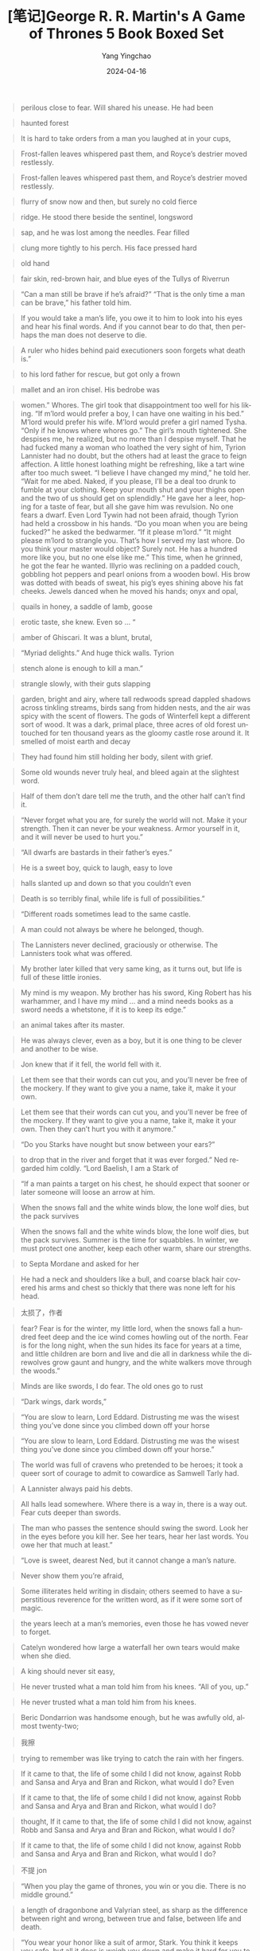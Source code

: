 #+TITLE:  [笔记]George R. R. Martin's A Game of Thrones 5 Book Boxed Set
#+AUTHOR: Yang Yingchao
#+DATE:   2024-04-16
#+OPTIONS:  ^:nil H:5 num:t toc:2 \n:nil ::t |:t -:t f:t *:t tex:t d:(HIDE) tags:not-in-toc
#+STARTUP:  align nodlcheck oddeven lognotestate
#+SEQ_TODO: TODO(t) INPROGRESS(i) WAITING(w@) | DONE(d) CANCELED(c@)
#+LANGUAGE: en
#+TAGS:     noexport(n)
#+EXCLUDE_TAGS: noexport
#+FILETAGS: :tag1:tag2:note:ireader:



#+BEGIN_QUOTE
perilous close to fear. Will shared his unease. He had been
#+END_QUOTE


#+BEGIN_QUOTE
haunted forest
#+END_QUOTE


#+BEGIN_QUOTE
It is hard to take orders from a man you laughed at in your cups,
#+END_QUOTE


#+BEGIN_QUOTE
Frost-fallen leaves whispered past them, and Royce’s destrier moved restlessly.
#+END_QUOTE


#+BEGIN_QUOTE
Frost-fallen leaves whispered past them, and Royce’s destrier moved restlessly.
#+END_QUOTE


#+BEGIN_QUOTE
flurry of snow now and then, but surely no cold fierce
#+END_QUOTE


#+BEGIN_QUOTE
ridge. He stood there beside the sentinel, longsword
#+END_QUOTE


#+BEGIN_QUOTE
sap, and he was lost among the needles. Fear filled
#+END_QUOTE


#+BEGIN_QUOTE
clung more tightly to his perch. His face pressed hard
#+END_QUOTE


#+BEGIN_QUOTE
old hand
#+END_QUOTE


#+BEGIN_QUOTE
fair skin, red-brown hair, and blue eyes of the Tullys of Riverrun
#+END_QUOTE


#+BEGIN_QUOTE
“Can a man still be brave if he’s afraid?” “That is the only time a man can be brave,” his father told him.
#+END_QUOTE


#+BEGIN_QUOTE
If you would take a man’s life, you owe it to him to look into his eyes and hear his final words. And if you cannot bear to do that, then perhaps the man does not deserve to die.
#+END_QUOTE


#+BEGIN_QUOTE
A ruler who hides behind paid executioners soon forgets what death is.”
#+END_QUOTE


#+BEGIN_QUOTE
to his lord father for rescue, but got only a frown
#+END_QUOTE


#+BEGIN_QUOTE
mallet and an iron chisel. His bedrobe was
#+END_QUOTE


#+BEGIN_QUOTE
women.” Whores. The girl took that disappointment too well for his liking. “If m’lord would prefer a boy, I can have one waiting in his bed.” M’lord would prefer his wife. M’lord would prefer a girl named Tysha. “Only if he knows where whores go.” The girl’s mouth tightened. She despises me, he realized, but no more than I despise myself. That he had fucked many a woman who loathed the very sight of him, Tyrion Lannister had no doubt, but the others had at least the grace to feign affection. A little honest loathing might be refreshing, like a tart wine after too much sweet. “I believe I have changed my mind,” he told her. “Wait for me abed. Naked, if you please, I’ll be a deal too drunk to fumble at your clothing. Keep your mouth shut and your thighs open and the two of us should get on splendidly.” He gave her a leer, hoping for a taste of fear, but all she gave him was revulsion. No one fears a dwarf. Even Lord Tywin had not been afraid, though Tyrion had held a crossbow in his hands. “Do you moan when you are being fucked?” he asked the bedwarmer. “If it please m’lord.” “It might please m’lord to strangle you. That’s how I served my last whore. Do you think your master would object? Surely not. He has a hundred more like you, but no one else like me.” This time, when he grinned, he got the fear he wanted. Illyrio was reclining on a padded couch, gobbling hot peppers and pearl onions from a wooden bowl. His brow was dotted with beads of sweat, his pig’s eyes shining above his fat cheeks. Jewels danced when he moved his hands; onyx and opal,
#+END_QUOTE


#+BEGIN_QUOTE
quails in honey, a saddle of lamb, goose
#+END_QUOTE


#+BEGIN_QUOTE
erotic taste, she knew. Even so … “
#+END_QUOTE


#+BEGIN_QUOTE
amber of Ghiscari. It was a blunt, brutal,
#+END_QUOTE


#+BEGIN_QUOTE
“Myriad delights.” And huge thick walls. Tyrion
#+END_QUOTE


#+BEGIN_QUOTE
stench alone is enough to kill a man.”
#+END_QUOTE


#+BEGIN_QUOTE
strangle slowly, with their guts slapping
#+END_QUOTE



#+BEGIN_QUOTE
garden, bright and airy, where tall redwoods spread dappled shadows across tinkling streams, birds sang from hidden nests, and the air was spicy with the scent of flowers. The gods of Winterfell kept a different sort of wood. It was a dark, primal place, three acres of old forest untouched for ten thousand years as the gloomy castle rose around it. It smelled of moist earth and decay
#+END_QUOTE


#+BEGIN_QUOTE
They had found him still holding her body, silent with grief.
#+END_QUOTE


#+BEGIN_QUOTE
Some old wounds never truly heal, and bleed again at the slightest word.
#+END_QUOTE


#+BEGIN_QUOTE
Half of them don’t dare tell me the truth, and the other half can’t find it.
#+END_QUOTE


#+BEGIN_QUOTE
“Never forget what you are, for surely the world will not. Make it your strength. Then it can never be your weakness. Armor yourself in it, and it will never be used to hurt you.”
#+END_QUOTE


#+BEGIN_QUOTE
“All dwarfs are bastards in their father’s eyes.”
#+END_QUOTE


#+BEGIN_QUOTE
He is a sweet boy, quick to laugh, easy to love
#+END_QUOTE


#+BEGIN_QUOTE
halls slanted up and down so that you couldn’t even
#+END_QUOTE


#+BEGIN_QUOTE
Death is so terribly final, while life is full of possibilities.”
#+END_QUOTE


#+BEGIN_QUOTE
“Different roads sometimes lead to the same castle.
#+END_QUOTE


#+BEGIN_QUOTE
A man could not always be where he belonged, though.
#+END_QUOTE


#+BEGIN_QUOTE
The Lannisters never declined, graciously or otherwise. The Lannisters took what was offered.
#+END_QUOTE


#+BEGIN_QUOTE
My brother later killed that very same king, as it turns out, but life is full of these little ironies.
#+END_QUOTE


#+BEGIN_QUOTE
My mind is my weapon. My brother has his sword, King Robert has his warhammer, and I have my mind … and a mind needs books as a sword needs a whetstone, if it is to keep its edge.”
#+END_QUOTE


#+BEGIN_QUOTE
an animal takes after its master.
#+END_QUOTE


#+BEGIN_QUOTE
He was always clever, even as a boy, but it is one thing to be clever and another to be wise.
#+END_QUOTE


#+BEGIN_QUOTE
Jon knew that if it fell, the world fell with it.
#+END_QUOTE


#+BEGIN_QUOTE
Let them see that their words can cut you, and you’ll never be free of the mockery. If they want to give you a name, take it, make it your own.
#+END_QUOTE


#+BEGIN_QUOTE
Let them see that their words can cut you, and you’ll never be free of the mockery. If they want to give you a name, take it, make it your own. Then they can’t hurt you with it anymore.”
#+END_QUOTE


#+BEGIN_QUOTE
“Do you Starks have nought but snow between your ears?”
#+END_QUOTE


#+BEGIN_QUOTE
to drop that in the river and forget that it was ever forged.” Ned regarded him coldly. “Lord Baelish, I am a Stark of
#+END_QUOTE


#+BEGIN_QUOTE
“If a man paints a target on his chest, he should expect that sooner or later someone will loose an arrow at him.
#+END_QUOTE


#+BEGIN_QUOTE
When the snows fall and the white winds blow, the lone wolf dies, but the pack survives
#+END_QUOTE


#+BEGIN_QUOTE
When the snows fall and the white winds blow, the lone wolf dies, but the pack survives. Summer is the time for squabbles. In winter, we must protect one another, keep each other warm, share our strengths.
#+END_QUOTE


#+BEGIN_QUOTE
to Septa Mordane and asked for her
#+END_QUOTE


#+BEGIN_QUOTE
He had a neck and shoulders like a bull, and coarse black hair covered his arms and chest so thickly that there was none left for his head.
#+END_QUOTE


#+BEGIN_QUOTE
太损了，作者
#+END_QUOTE


#+BEGIN_QUOTE
fear? Fear is for the winter, my little lord, when the snows fall a hundred feet deep and the ice wind comes howling out of the north. Fear is for the long night, when the sun hides its face for years at a time, and little children are born and live and die all in darkness while the direwolves grow gaunt and hungry, and the white walkers move through the woods.”
#+END_QUOTE


#+BEGIN_QUOTE
Minds are like swords, I do fear. The old ones go to rust
#+END_QUOTE


#+BEGIN_QUOTE
“Dark wings, dark words,”
#+END_QUOTE


#+BEGIN_QUOTE
“You are slow to learn, Lord Eddard. Distrusting me was the wisest thing you’ve done since you climbed down off your horse
#+END_QUOTE


#+BEGIN_QUOTE
“You are slow to learn, Lord Eddard. Distrusting me was the wisest thing you’ve done since you climbed down off your horse.”
#+END_QUOTE


#+BEGIN_QUOTE
The world was full of cravens who pretended to be heroes; it took a queer sort of courage to admit to cowardice as Samwell Tarly had.
#+END_QUOTE


#+BEGIN_QUOTE
A Lannister always paid his debts.
#+END_QUOTE


#+BEGIN_QUOTE
All halls lead somewhere. Where there is a way in, there is a way out. Fear cuts deeper than swords.
#+END_QUOTE


#+BEGIN_QUOTE
The man who passes the sentence should swing the sword. Look her in the eyes before you kill her. See her tears, hear her last words. You owe her that much at least.”
#+END_QUOTE


#+BEGIN_QUOTE
“Love is sweet, dearest Ned, but it cannot change a man’s nature.
#+END_QUOTE


#+BEGIN_QUOTE
Never show them you’re afraid,
#+END_QUOTE


#+BEGIN_QUOTE
Some illiterates held writing in disdain; others seemed to have a superstitious reverence for the written word, as if it were some sort of magic.
#+END_QUOTE


#+BEGIN_QUOTE
the years leech at a man’s memories, even those he has vowed never to forget.
#+END_QUOTE


#+BEGIN_QUOTE
Catelyn wondered how large a waterfall her own tears would make when she died.
#+END_QUOTE


#+BEGIN_QUOTE
A king should never sit easy,
#+END_QUOTE


#+BEGIN_QUOTE
He never trusted what a man told him from his knees. “All of you, up.”
#+END_QUOTE


#+BEGIN_QUOTE
He never trusted what a man told him from his knees.
#+END_QUOTE


#+BEGIN_QUOTE
Beric Dondarrion was handsome enough, but he was awfully old, almost twenty-two;
#+END_QUOTE


#+BEGIN_QUOTE
我擦
#+END_QUOTE


#+BEGIN_QUOTE
trying to remember was like trying to catch the rain with her fingers.
#+END_QUOTE


#+BEGIN_QUOTE
If it came to that, the life of some child I did not know, against Robb and Sansa and Arya and Bran and Rickon, what would I do? Even
#+END_QUOTE


#+BEGIN_QUOTE
If it came to that, the life of some child I did not know, against Robb and Sansa and Arya and Bran and Rickon, what would I do?
#+END_QUOTE


#+BEGIN_QUOTE
thought, If it came to that, the life of some child I did not know, against Robb and Sansa and Arya and Bran and Rickon, what would I do?
#+END_QUOTE


#+BEGIN_QUOTE
If it came to that, the life of some child I did not know, against Robb and Sansa and Arya and Bran and Rickon, what would I do?
#+END_QUOTE


#+BEGIN_QUOTE
不提 jon
#+END_QUOTE


#+BEGIN_QUOTE
“When you play the game of thrones, you win or you die. There is no middle ground.”
#+END_QUOTE


#+BEGIN_QUOTE
a length of dragonbone and Valyrian steel, as sharp as the difference between right and wrong, between true and false, between life and death.
#+END_QUOTE


#+BEGIN_QUOTE
“You wear your honor like a suit of armor, Stark. You think it keeps you safe, but all it does is weigh you down and make it hard for you to move.
#+END_QUOTE


#+BEGIN_QUOTE
“Hear my words, and bear witness to my vow,” they recited, their voices filling the twilit grove. “Night gathers, and now my watch begins. It shall not end until my death. I shall take no wife, hold no lands, father no children. I shall wear no crowns and win no glory. I shall live and die at my post. I am the sword in the darkness. I am the watcher on the walls. I am the fire that burns against the cold, the light that brings the dawn, the horn that wakes the sleepers, the shield that guards the realms of men. I pledge my life and honor to the Night’s Watch, for this night and all the nights to come.”
#+END_QUOTE


#+BEGIN_QUOTE
The man who fears losing has already lost.
#+END_QUOTE


#+BEGIN_QUOTE
Never do what they expect,
#+END_QUOTE


#+BEGIN_QUOTE
“Fear cuts deeper than swords,”
#+END_QUOTE


#+BEGIN_QUOTE
They fed their dead servants on the flesh of human children
#+END_QUOTE


#+BEGIN_QUOTE
The things we love destroy us every time,
#+END_QUOTE


#+BEGIN_QUOTE
There was ale and cheese on the table. Catelyn filled a horn,
#+END_QUOTE


#+BEGIN_QUOTE
“No sword is strong until it’s been tempered,”
#+END_QUOTE


#+BEGIN_QUOTE
It was not wine that killed the king. It was your mercy.”
#+END_QUOTE


#+BEGIN_QUOTE
“The High Septon once told me that as we sin, so do we suffer. If that’s true, Lord Eddard, tell me … why is it always the innocents who suffer most, when you high lords play your game of thrones
#+END_QUOTE


#+BEGIN_QUOTE
“The High Septon once told me that as we sin, so do we suffer. If that’s true, Lord Eddard, tell me … why is it always the innocents who suffer most, when you high lords play your game of thrones?
#+END_QUOTE


#+BEGIN_QUOTE
Yet in his nightmare he faced it again … and this time the burning corpse wore Lord Eddard’s features. It was his father’s skin that burst and blackened, his father’s eyes that ran liquid down his cheeks like jellied tears.
#+END_QUOTE


#+BEGIN_QUOTE
“A craven can be as brave as any man, when there is nothing to fear.
#+END_QUOTE


#+BEGIN_QUOTE
A green boy, Tyrion remembered, more like to be brave than wise.
#+END_QUOTE


#+BEGIN_QUOTE
“It will come when it comes,”
#+END_QUOTE


#+BEGIN_QUOTE
Her brother Rhaegar had died for the woman he loved.
#+END_QUOTE


#+BEGIN_QUOTE
来安娜
#+END_QUOTE


#+BEGIN_QUOTE
“The things we love destroy us every time, lad.
#+END_QUOTE


#+BEGIN_QUOTE
have no place, Jon wanted to say, I’m a bastard, I have no rights, no name, no mother, and now not even a father.
#+END_QUOTE


#+BEGIN_QUOTE
The first star was a comet, burning red. Bloodred; fire red; the dragon’s tail.
#+END_QUOTE


#+BEGIN_QUOTE
Dragonstone was grim beyond a doubt, a lonely citadel in the wet waste surrounded by storm and salt, with the smoking shadow of the mountain at its back.
#+END_QUOTE


#+BEGIN_QUOTE
“The night is dark and full of terrors.”
#+END_QUOTE


#+BEGIN_QUOTE
but it was Jon Snow she thought of most. She wished somehow they could come to the Wall before Winterfell, so Jon might muss up her hair and call her “little sister.” She’d tell him, “I missed you,” and he’d say it too at the very same moment, the way they always used to say things together.
#+END_QUOTE


#+BEGIN_QUOTE
“Courage and folly are cousins,
#+END_QUOTE


#+BEGIN_QUOTE
Eddard Stark was plotting with Renly and he’d written to Lord Stannis, offering him the throne. We might have lost all. Even so, it was a close thing. If Sansa hadn’t come to me and told me all her father’s plans
#+END_QUOTE


#+BEGIN_QUOTE
“Joff wanted someone to blame for Robert’s death. Varys suggested Ser Barristan.
#+END_QUOTE


#+BEGIN_QUOTE
Schemes are like fruit, they require a certain ripening.
#+END_QUOTE


#+BEGIN_QUOTE
“There’s no shame in fear, my father told me, what matters is how we face
#+END_QUOTE


#+BEGIN_QUOTE
“There’s no shame in fear, my father told me, what matters is how we face it.
#+END_QUOTE


#+BEGIN_QUOTE
Some men are like swords, made for fighting. Hang them up and they go to rust.”
#+END_QUOTE


#+BEGIN_QUOTE
“Robert was the true steel. Stannis is pure iron, black and hard and strong, yes, but brittle, the way iron gets. He’ll break before he bends. And Renly, that one, he’s copper, bright and shiny, pretty to look at but not worth all that much at the end of the day.”
#+END_QUOTE


#+BEGIN_QUOTE
My first rule of war, Cat—never give the enemy his wish.
#+END_QUOTE


#+BEGIN_QUOTE
“So power is a mummer’s trick?” “A shadow on the wall,” Varys murmured, “yet shadows can kill. And ofttimes a very small man can cast a very large shadow.”
#+END_QUOTE


#+BEGIN_QUOTE
“Time was, a man in black was feasted from Dorne to Winterfell, and even high lords called it an honor to shelter him under their roofs,” he said bitterly. “Now cravens like you want hard coin for a bite of wormy apple.” He spat.
#+END_QUOTE


#+BEGIN_QUOTE
for the night is dark and full of terrors.”
#+END_QUOTE


#+BEGIN_QUOTE
“In ancient books of Asshai it is written that there will come a day after a long summer when the stars bleed and the cold breath of darkness falls heavy on the world. In this dread hour a warrior shall draw from the fire a burning sword. And that sword shall be Lightbringer, the Red Sword of Heroes, and he who clasps it shall be Azor Ahai come again, and the darkness shall flee before him.”
#+END_QUOTE


#+BEGIN_QUOTE
“What is dead may never die,”
#+END_QUOTE


#+BEGIN_QUOTE
“What is dead may never die,” his uncle echoed, “but rises again, harder and stronger. Stand.”
#+END_QUOTE


#+BEGIN_QUOTE
“A woman may inherit only if there is no male heir in the direct line,”
#+END_QUOTE


#+BEGIN_QUOTE
down her back. The cream-colored dragon
#+END_QUOTE


#+BEGIN_QUOTE
The Unburnt, they called her, and Mother of Dragons. Her word was their law.
#+END_QUOTE


#+BEGIN_QUOTE
“When you tear out a man’s tongue, you are not proving him a liar, you’re only telling the world that you fear what he might say.”
#+END_QUOTE


#+BEGIN_QUOTE
And the best lies contain within them nuggets of truth, enough to give a listener pause.
#+END_QUOTE


#+BEGIN_QUOTE
“Men see what they expect to see,” Varys
#+END_QUOTE


#+BEGIN_QUOTE
“Men see what they expect to see,”
#+END_QUOTE


#+BEGIN_QUOTE
“A good lord comforts and protects the weak and helpless,”
#+END_QUOTE


#+BEGIN_QUOTE
A hound will die for you, but never lie to you. And he’ll look you straight in the face.”
#+END_QUOTE


#+BEGIN_QUOTE
lantern bugs
#+END_QUOTE


#+BEGIN_QUOTE
chanting for food. Joff had unleashed a storm
#+END_QUOTE


#+BEGIN_QUOTE
“The finest knight I ever saw was Ser Arthur Dayne, who fought with a blade called Dawn, forged from the heart of a fallen star. They called him the Sword of the Morning, and he would have killed me but for Howland Reed.”
#+END_QUOTE


#+BEGIN_QUOTE
You never ate at his board, nor slept by his fire. He never gave you guest-right, so you’re not bound to him.
#+END_QUOTE


#+BEGIN_QUOTE
Horn of Winter
#+END_QUOTE


#+BEGIN_QUOTE
showered Dany with promises from the moment
#+END_QUOTE


#+BEGIN_QUOTE
tears. I want to make my kingdom beautiful, to fill it with fat men and pretty maids and laughing children. I want my people to smile when they see me ride by, the way Viserys said they smiled for my father.
#+END_QUOTE


#+BEGIN_QUOTE
But,疯王真的受人爱戴吗？
#+END_QUOTE


#+BEGIN_QUOTE
The years pass in their hundreds and their thousands, and what does any man see of life but a few summers, a few winters? We look at mountains and call them eternal, and so they seem … but in the course of time, mountains rise and fall, rivers change their courses, stars fall from the sky, and great cities sink beneath the sea. Even gods die, we think. Everything changes.
#+END_QUOTE


#+BEGIN_QUOTE
Dragonstone, but I find you here instead.” “You are frank, Lady Stark. Very well, I’ll answer you frankly. To take the city, I need the power of these southron lords I see across the field. My brother has them. I must needs take them from him.” “Men give their allegiance where they will, my lord. These lords swore fealty to Robert and House Baratheon. If you and your brother were to put aside your quarrel—” “I have no quarrel with Renly, should he prove
#+END_QUOTE


#+BEGIN_QUOTE
“Sorcery is the sauce fools spoon over failure to hide the flavor of their own incompetence.
#+END_QUOTE


#+BEGIN_QUOTE
God is one, Septon Osmynd had taught her when she was a girl, with seven aspects, as the sept is a single building, with seven walls.
#+END_QUOTE


#+BEGIN_QUOTE
“That stripling … wretched boy … not speak that name to me, your duty
#+END_QUOTE


#+BEGIN_QUOTE
“To go north, you must journey south. To reach the west, you must go east. To go forward you must go back, and to touch the light you must pass beneath the shadow.”
#+END_QUOTE


#+BEGIN_QUOTE
Nothing knits a broken realm together so quick as an invading army on its soil.”
#+END_QUOTE


#+BEGIN_QUOTE
“A good act does not wash out the bad, nor a bad act the good. Each should have its own reward.
#+END_QUOTE


#+BEGIN_QUOTE
this Storm’s End is an old place. There are spells woven into the stones. Dark walls that no shadow can pass—ancient, forgotten, yet still in place.”
#+END_QUOTE


#+BEGIN_QUOTE
There are no shadows in the dark. Shadows are the servants of light, the children of fire. The brightest flame casts the darkest shadows.”
#+END_QUOTE


#+BEGIN_QUOTE
The warhorn he had given to Sam. On closer examination the horn had proved cracked, and even after he had cleaned all the dirt out, Jon had been unable to get any sound from it.
#+END_QUOTE


#+BEGIN_QUOTE
“By all the gods of sea and air, and even him of fire, I swear it.”
#+END_QUOTE


#+BEGIN_QUOTE
In a throne above them sat a dead man with the head of a wolf. He wore an iron crown and held a leg of lamb in one hand as a king might hold a scepter, and his eyes followed Dany with mute appeal.
#+END_QUOTE


#+BEGIN_QUOTE
血色婚礼
#+END_QUOTE


#+BEGIN_QUOTE
“Aegon,” he said to a woman nursing a newborn babe in a great wooden bed. “What better name for a king?” “Will you make a song for him?” the woman asked. “He has a song,” the man replied. “He is the prince that was promised, and his is the song of ice and fire.” He
#+END_QUOTE


#+BEGIN_QUOTE
three fires must you light … one for life and one for death and one to love …
#+END_QUOTE


#+BEGIN_QUOTE
three mounts must you ride … one to bed and one to dread and one to love … The
#+END_QUOTE


#+BEGIN_QUOTE
three treasons will you know … once for blood and once for gold and once for love …
#+END_QUOTE


#+BEGIN_QUOTE
A tall lord with copper skin and silver-gold hair stood beneath the banner of a fiery stallion, a burning city behind him. Rubies flew like drops of blood from the chest of a dying prince, and he sank to his knees in the water and with his last breath murmured a woman’s name. …
#+END_QUOTE


#+BEGIN_QUOTE
her left, any door, but there was nothing, only
#+END_QUOTE


#+BEGIN_QUOTE
trebuchets stood side by side in the market square,
#+END_QUOTE


#+BEGIN_QUOTE
magic had begun to go out of the world the day the last dragon died.”
#+END_QUOTE


#+BEGIN_QUOTE
To lead men you must know them, Jon
#+END_QUOTE


#+BEGIN_QUOTE
To lead men you must know them,
#+END_QUOTE


#+BEGIN_QUOTE
A day will come when you think yourself safe and happy, and suddenly your joy will turn to ashes in your mouth, and you’ll know the debt is paid.”
#+END_QUOTE


#+BEGIN_QUOTE
people often claim to hunger for truth, but seldom like the taste when it’s served up.”
#+END_QUOTE


#+BEGIN_QUOTE
would sooner face any number of swords than sit helpless like this, pretending to enjoy the company of this flock of frightened hens.”
#+END_QUOTE


#+BEGIN_QUOTE
“I would sooner face any number of swords than sit helpless like this, pretending to enjoy the company of this flock of frightened hens.”
#+END_QUOTE


#+BEGIN_QUOTE
her people and her dragons in her absence,
#+END_QUOTE


#+BEGIN_QUOTE
Dany found her thoughts returning to the Palace of Dust once more, as the tongue returns to a space left by a missing tooth.
#+END_QUOTE


#+BEGIN_QUOTE
“His is the song of ice and fire, my brother said.
#+END_QUOTE


#+BEGIN_QUOTE
My brother said the babe was the prince that was promised and told her to name him Aegon.”
#+END_QUOTE


#+BEGIN_QUOTE
“When the snows fall and the white winds blow, the lone wolf dies, but the pack survives,” he said. “But there is no pack,” she whispered to the weirwood. Bran and Rickon were dead, the Lannisters had Sansa, Jon had gone to the Wall. “I’m not even me now, I’m Nan.” “You are Arya of Winterfell, daughter of the north. You told me you could be strong. You have the wolf blood in you.” “The wolf blood.” Arya remembered now. “I’ll be as strong as Robb. I said I would.” She took a deep breath, then lifted the broomstick in both hands and brought
#+END_QUOTE


#+BEGIN_QUOTE
“When the snows fall and the white winds blow, the lone wolf dies, but the pack survives,”
#+END_QUOTE


#+BEGIN_QUOTE
“Lovelier than you know, sweet child. It’s magic, you see. It’s justice you hold. It’s vengeance for your father.”
#+END_QUOTE


#+BEGIN_QUOTE
毒药。
#+END_QUOTE


#+BEGIN_QUOTE
No one heard. No one came. Alone in the dark, he fell
#+END_QUOTE


#+BEGIN_QUOTE
This was where they came when the warmth had seeped out of their bodies; this was the dark hall of the dead, where the living feared to tread.
#+END_QUOTE


#+BEGIN_QUOTE
fourteen was a good number, enough to do what needed doing but not so many that they couldn’t keep the secret.
#+END_QUOTE


#+BEGIN_QUOTE
“Some battles are won with swords and spears, others with quills and ravens.
#+END_QUOTE


#+BEGIN_QUOTE
Every lord has need of a beast from time to time … a lesson you seem to have learned, judging from Ser Bronn and those clansmen of yours.”
#+END_QUOTE


#+BEGIN_QUOTE
You are an ill-made, devious, disobedient, spiteful little creature full of envy, lust, and low cunning. Men’s laws give you the right to bear my name and display my colors, since I cannot prove that you are not mine.
#+END_QUOTE


#+BEGIN_QUOTE
荆棘女王
#+END_QUOTE


#+BEGIN_QUOTE
Queen of Thorns,
#+END_QUOTE


#+BEGIN_QUOTE
Should you ever have a son, Sansa, beat him frequently so he learns to mind you.
#+END_QUOTE


#+BEGIN_QUOTE
Should you ever have a son, Sansa, beat him frequently so he learns to mind you. I only had the one boy and I hardly beat him at all, so now he pays more heed to Butterbumps than he does to me. A
#+END_QUOTE


#+BEGIN_QUOTE
Should you ever have a son, Sansa, beat him frequently so he learns to mind you. I only had the one boy and I hardly beat him at all, so now he pays more heed to Butterbumps than he does to me.
#+END_QUOTE


#+BEGIN_QUOTE
in battle discipline beats numbers nine times of every ten,
#+END_QUOTE


#+BEGIN_QUOTE
in battle discipline beats numbers nine times of every ten,
#+END_QUOTE


#+BEGIN_QUOTE
One voice may speak you false, but in many there is always truth to be found.”
#+END_QUOTE


#+BEGIN_QUOTE
“It seems to me that a queen who trusts no one is as foolish as a queen who trusts everyone.
#+END_QUOTE


#+BEGIN_QUOTE
The greenseers were more than that. They were wargs as well, as you are, and the greatest of them could wear the skins of any beast that flies or swims or crawls, and could look through the eyes of the weirwoods as well, and see the truth that lies beneath the world.
#+END_QUOTE


#+BEGIN_QUOTE
“Dare I ask how many swords come with your bride, Robb?” “Fifty. A dozen knights.” His voice was glum, as well it might be. When the marriage contract had been made at the Twins, old Lord Walder Frey had sent Robb off with a thousand mounted knights and near three thousand foot.
#+END_QUOTE


#+BEGIN_QUOTE
Old Nan used to tell stories about knights and their ladies who would sleep in a single bed with a blade between them for honor’s sake, but he thought this must be the first time where a direwolf took the place of the sword.
#+END_QUOTE


#+BEGIN_QUOTE
broken branches. Then up a gentle slope and
#+END_QUOTE


#+BEGIN_QUOTE
“I dreamt I saw a shadow with a burning heart butchering a golden stag,
#+END_QUOTE


#+BEGIN_QUOTE
The gods give each of us our little gifts and talents, and it is meant for us to use them,
#+END_QUOTE


#+BEGIN_QUOTE
Old stories are like old friends, she used to say. You have to visit them from time to time.”
#+END_QUOTE


#+BEGIN_QUOTE
When the red star bleeds and the darkness gathers, Azor Ahai shall be born again amidst smoke and salt to wake dragons out of stone.
#+END_QUOTE


#+BEGIN_QUOTE
There is a tool for every task, and a task for every tool.”
#+END_QUOTE


#+BEGIN_QUOTE
You don’t build a wall seven hundred feet high to keep savages in skins from stealing women. The Wall was made to guard the realms of men … and not against other men, which is all the wildlings are
#+END_QUOTE


#+BEGIN_QUOTE
Sweat beaded his brow. He could only hope he did not look as feeble as he felt. Lord Bolton’s little smile paid another visit to his lips. “You speak boldly for a man who needs help to break his bread. My guards are all around us, I remind you.” “All around us, and half a league away.” Jaime glanced down the vast length of the hall.
#+END_QUOTE


#+BEGIN_QUOTE
They ate the land bare as they passed, like locusts in sandals.
#+END_QUOTE


#+BEGIN_QUOTE
third appeared in the window of the roundtower,
#+END_QUOTE


#+BEGIN_QUOTE
when your enemies defy you, you must serve them steel and fire. When they go to their knees, however, you must help them back to their feet.
#+END_QUOTE


#+BEGIN_QUOTE
when your enemies defy you, you must serve them steel and fire. When they go to their knees, however, you must help them back to their feet. Elsewise no man will ever bend the knee to you
#+END_QUOTE


#+BEGIN_QUOTE
any man who must say ‘I am the king’ is no true king at all.
#+END_QUOTE


#+BEGIN_QUOTE
The best way to learn a thing was to do
#+END_QUOTE


#+BEGIN_QUOTE
The best way to learn a thing was to do it,
#+END_QUOTE


#+BEGIN_QUOTE
There are old sellswords and bold sellswords, but no old bold sellswords.”
#+END_QUOTE


#+BEGIN_QUOTE
“He has a song,” the man replied. “He is the prince that was promised, and his is the song of ice and fire.”
#+END_QUOTE


#+BEGIN_QUOTE
Always keep your foes confused. If they are never certain who you are or what you want, they cannot know what you are like to do next.
#+END_QUOTE


#+BEGIN_QUOTE
Always keep your foes confused. If they are never certain who you are or what you want, they cannot know what you are like to do next. Sometimes the best way to baffle them is to make moves that have no purpose, or even seem to work against you.
#+END_QUOTE


#+BEGIN_QUOTE
twin did she show her wounds. She will look to me
#+END_QUOTE


#+BEGIN_QUOTE
“I learned from the White Bull and Barristan the Bold,” Jaime snapped. “I learned from Ser Arthur Dayne, the Sword of the Morning, who could have slain all five of you with his left hand while he was taking a piss with the right. I learned from Prince Lewyn of Dorne and Ser Oswell Whent and Ser Jonothor Darry, good men every one.”
#+END_QUOTE


#+BEGIN_QUOTE
It tasted of oak and fruit and hot summer nights, the flavors blossoming in her mouth like flowers opening to the sun.
#+END_QUOTE


#+BEGIN_QUOTE
Nothing discourages unwanted questions as much as a flow of pious bleating.
#+END_QUOTE


#+BEGIN_QUOTE
Everyone wants something, Alayne. And when you know what a man wants you know who he is, and how to move him.”
#+END_QUOTE


#+BEGIN_QUOTE
“I love the juice but I loathe the sticky fingers,” he complained, wiping his hands. “Clean hands, Sansa. Whatever you do, make certain your hands are clean.”
#+END_QUOTE


#+BEGIN_QUOTE
“I was born. I lived. I am guilty of being a dwarf, I confess it. And no matter how many times my good father forgave me, I have persisted in my infamy.”
#+END_QUOTE


#+BEGIN_QUOTE
Oberyn avoided him easily. “You raped her. You
#+END_QUOTE


#+BEGIN_QUOTE
madness and greatness are two sides of the same coin.
#+END_QUOTE


#+BEGIN_QUOTE
madness and greatness are two sides of the same coin. Every time a new Targaryen is born, he said, the gods toss the coin in the air and the world holds its breath to see how it will land.”
#+END_QUOTE


#+BEGIN_QUOTE
It’s not the walls that make a lord, it’s the man.
#+END_QUOTE


#+BEGIN_QUOTE
“For hands of gold are always cold, but a woman’s hands are warm,”
#+END_QUOTE


#+BEGIN_QUOTE
Tyrion slid a hand under his father’s chain, and twisted. The links tightened, digging into her neck. “For hands of gold are always cold, but a woman’s hands are warm,”
#+END_QUOTE


#+BEGIN_QUOTE
Tyrion slid a hand under his father’s chain, and twisted. The links tightened, digging into her neck. “For hands of gold are always cold, but a woman’s hands are warm,” he said. He gave cold hands another twist as the warm ones beat away his tears. Afterward he found Lord Tywin’s dagger on the bedside table and shoved it through his belt.
#+END_QUOTE


#+BEGIN_QUOTE
Tyrion slid a hand under his father’s chain, and twisted. The links tightened, digging into her neck. “For hands of gold are always cold, but a woman’s hands are warm,” he said. He gave cold hands another twist as the warm ones beat away his tears.
#+END_QUOTE


#+BEGIN_QUOTE
Tyrion slid a hand under his father’s chain, and twisted. The links tightened, digging into her neck. “For hands of gold are always cold, but a woman’s hands are warm,” he said. He gave cold hands another twist as the warm ones beat away his tears.
#+END_QUOTE


#+BEGIN_QUOTE
“On Dragonstone, where I had my seat, there is much of this obsidian to be seen in the old tunnels beneath the mountain,” the king told Sam.
#+END_QUOTE


#+BEGIN_QUOTE
The Lord Commander of the Night’s Watch is a lord, first and foremost. He must be able to treat with other lords … and with kings as well. He must be a man worthy of respect.” Ser Denys leaned forward. “We are the sons
#+END_QUOTE


#+BEGIN_QUOTE
The Lord Commander of the Night’s Watch is a lord, first and foremost. He must be able to treat with other lords … and with kings as well. He must be a man worthy of respect.” Ser
#+END_QUOTE


#+BEGIN_QUOTE
The Lord Commander of the Night’s Watch is a lord, first and foremost. He must be able to treat with other lords … and with kings as well. He must be a man worthy of respect.”
#+END_QUOTE


#+BEGIN_QUOTE
“Lord Tywin favors Slynt,” said Bowen Marsh,
#+END_QUOTE


#+BEGIN_QUOTE
“The day you make them all is the day you stop improving.” Alleras unstrung his longbow and eased it
#+END_QUOTE


#+BEGIN_QUOTE
“The day you make them all is the day you stop improving.”
#+END_QUOTE


#+BEGIN_QUOTE
An age of wonder and terror will soon be upon us, an age for gods and heroes.”
#+END_QUOTE


#+BEGIN_QUOTE
Silence is a prince’s friend, the captain had heard him tell his daughter once. Words are like arrows,
#+END_QUOTE


#+BEGIN_QUOTE
Silence is a prince’s friend, the captain had heard him tell his daughter once. Words are like arrows, Arianne. Once loosed, you cannot call them back.
#+END_QUOTE


#+BEGIN_QUOTE
Words are like arrows, Arianne. Once loosed, you cannot call them back.
#+END_QUOTE


#+BEGIN_QUOTE
tankards from below, and voices drifting up the steps.
#+END_QUOTE


#+BEGIN_QUOTE
you could sometimes fall right into them, as if each page was a hole into another world.
#+END_QUOTE


#+BEGIN_QUOTE
sober.” “If you ask the Citadel for
#+END_QUOTE


#+BEGIN_QUOTE
“Knowledge is a weapon, Jon. Arm yourself well before you ride forth to battle.”
#+END_QUOTE


#+BEGIN_QUOTE
smattering of the Common Tongue from nights
#+END_QUOTE


#+BEGIN_QUOTE
gleaming ebony. In their center was a carved moon
#+END_QUOTE


#+BEGIN_QUOTE
bony face, hollow cheeks, and dark eyes that looked
#+END_QUOTE


#+BEGIN_QUOTE
Kingsguard rode before them, white knights on white
#+END_QUOTE


#+BEGIN_QUOTE
worse.” Lady Olenna gave Cersei a toothless
#+END_QUOTE


#+BEGIN_QUOTE
craved audience. “Send him in,” the queen commanded.
#+END_QUOTE


#+BEGIN_QUOTE
somber clothes and solemn faces, but Jaime suspected
#+END_QUOTE


#+BEGIN_QUOTE
admiral lost his heart to her, though he was married to
#+END_QUOTE


#+BEGIN_QUOTE
scalp and a stiff red mustache. When
#+END_QUOTE


#+BEGIN_QUOTE
slyly and stroking his beard as he whispered in
#+END_QUOTE


#+BEGIN_QUOTE
mustard in a big stone jar, from Oldtown.” The thought
#+END_QUOTE


#+BEGIN_QUOTE
dissimilar as his ten towers. The
#+END_QUOTE


#+BEGIN_QUOTE
If I do not go, I will spend the rest of my life wondering what might have happened if I had.”
#+END_QUOTE


#+BEGIN_QUOTE
If I do not go, I will spend the rest of my life wondering what might have happened if I had.” “If you do go, the rest of your life may be too short for wondering.”
#+END_QUOTE


#+BEGIN_QUOTE
wince. “Asha, my two tall sons fed the crabs of
#+END_QUOTE


#+BEGIN_QUOTE
“When a dog goes bad, the fault lies with his master,”
#+END_QUOTE


#+BEGIN_QUOTE
brass, “I feel as though I have a second mother
#+END_QUOTE


#+BEGIN_QUOTE
surged upward. Green flames leapt into the sky
#+END_QUOTE


#+BEGIN_QUOTE
crisped. The pungent smell of his sauces brought
#+END_QUOTE


#+BEGIN_QUOTE
spurned him. “The Kingmaker wrought grave harm,”
#+END_QUOTE


#+BEGIN_QUOTE
blisters on your hands and bruises on your arms
#+END_QUOTE


#+BEGIN_QUOTE
crabs had gathered to pay them homage. “Too
#+END_QUOTE


#+BEGIN_QUOTE
“I am growing very fond of Lady Taena. She
#+END_QUOTE


#+BEGIN_QUOTE
She does not lack for wits, but she has no judgment, and no patience.
#+END_QUOTE


#+BEGIN_QUOTE
Even the Grey King’s great throne
#+END_QUOTE


#+BEGIN_QUOTE
just before they tell a lie, as if to hide their deceit.
#+END_QUOTE


#+BEGIN_QUOTE
Men see what they expect to see,
#+END_QUOTE


#+BEGIN_QUOTE
“In the game of thrones, even the humblest pieces can have wills of their own. Sometimes they refuse to make the moves you’ve planned for them.
#+END_QUOTE


#+BEGIN_QUOTE
“That was the one.” Her face grew somber.
#+END_QUOTE


#+BEGIN_QUOTE
streaked by the sun, and a lean and comely body,
#+END_QUOTE


#+BEGIN_QUOTE
fickle bitches, loyal only to themselves.
#+END_QUOTE


#+BEGIN_QUOTE
saffron that I’m tasting?” Saffron was worth more
#+END_QUOTE
